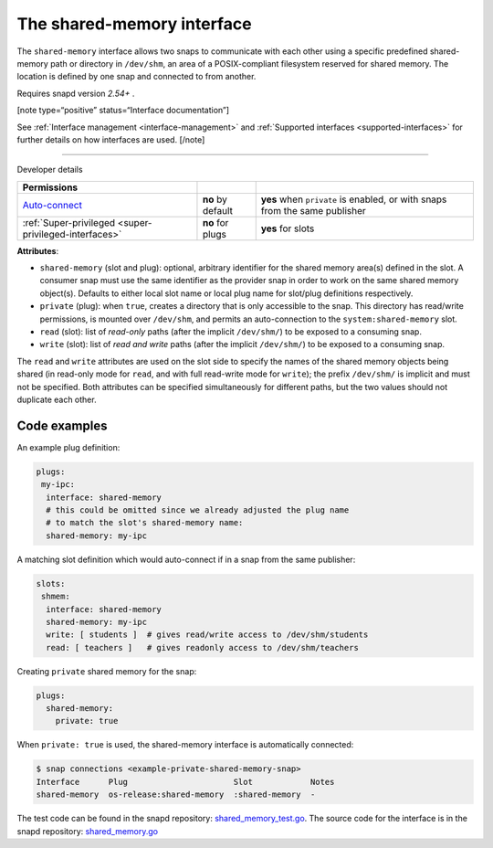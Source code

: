 .. 28382.md

.. _the-shared-memory-interface:

The shared-memory interface
===========================

The ``shared-memory`` interface allows two snaps to communicate with each other using a specific predefined shared-memory path or directory in ``/dev/shm``, an area of a POSIX-compliant filesystem reserved for shared memory. The location is defined by one snap and connected to from another.

Requires snapd version *2.54+* .

[note type=“positive” status=“Interface documentation”]

See :ref:`Interface management <interface-management>` and :ref:`Supported interfaces <supported-interfaces>` for further details on how interfaces are used. [/note]

--------------

.. raw:: html

   <h2 id="the-shared-memory-interface-heading--dev-details">

Developer details

.. raw:: html

   </h2>

+--------------------------------------------------------------------------------------------------+-----------------------+----------------------------------------------------------------------------+
| Permissions                                                                                      |                       |                                                                            |
+==================================================================================================+=======================+============================================================================+
| `Auto-connect <interface-management.md#the-shared-memory-interface-heading--auto-connections>`__ | **no** by default     | **yes** when ``private`` is enabled, or with snaps from the same publisher |
+--------------------------------------------------------------------------------------------------+-----------------------+----------------------------------------------------------------------------+
| :ref:`Super-privileged <super-privileged-interfaces>`                                            | **no** for plugs      | **yes** for slots                                                          |
+--------------------------------------------------------------------------------------------------+-----------------------+----------------------------------------------------------------------------+

**Attributes**:

-  ``shared-memory`` (slot and plug): optional, arbitrary identifier for the shared memory area(s) defined in the slot. A consumer snap must use the same identifier as the provider snap in order to work on the same shared memory object(s). Defaults to either local slot name or local plug name for slot/plug definitions respectively.
-  ``private`` (plug): when ``true``, creates a directory that is only accessible to the snap. This directory has read/write permissions, is mounted over ``/dev/shm``, and permits an auto-connection to the ``system:shared-memory`` slot.
-  ``read`` (slot): list of *read-only* paths (after the implicit ``/dev/shm/``) to be exposed to a consuming snap.
-  ``write`` (slot): list of *read and write* paths (after the implicit ``/dev/shm/``) to be exposed to a consuming snap.

The ``read`` and ``write`` attributes are used on the slot side to specify the names of the shared memory objects being shared (in read-only mode for ``read``, and with full read-write mode for ``write``); the prefix ``/dev/shm/`` is implicit and must not be specified. Both attributes can be specified simultaneously for different paths, but the two values should not duplicate each other.

Code examples
-------------

An example plug definition:

.. code:: yaml

   plugs:
    my-ipc:
     interface: shared-memory
     # this could be omitted since we already adjusted ​the plug name
     # to match the slot's shared-memory name:
     shared-memory: my-ipc

A matching slot definition which would auto-connect if in a snap from the same publisher:

.. code:: yaml

   slots:
    shmem:
     interface: shared-memory
     shared-memory: my-ipc
     write: [ students ]  # gives read/write access to /dev/shm/students
     read: [ teachers ]   # gives readonly access to /dev/shm/teachers

Creating ``private`` shared memory for the snap:

.. code:: yaml

   plugs:
     shared-memory:
       private: true

When ``private: true`` is used, the shared-memory interface is automatically connected:

.. code:: bash

   $ snap connections <example-private-shared-memory-snap>
   Interface      Plug                      Slot            Notes
   shared-memory  os-release:shared-memory  :shared-memory  -

The test code can be found in the snapd repository: `shared_memory_test.go <https://github.com/snapcore/snapd/blob/master/interfaces/builtin/shared_memory_test.go>`__. The source code for the interface is in the snapd repository: `shared_memory.go <https://github.com/snapcore/snapd/blob/master/interfaces/builtin/shared_memory.go>`__\ 
